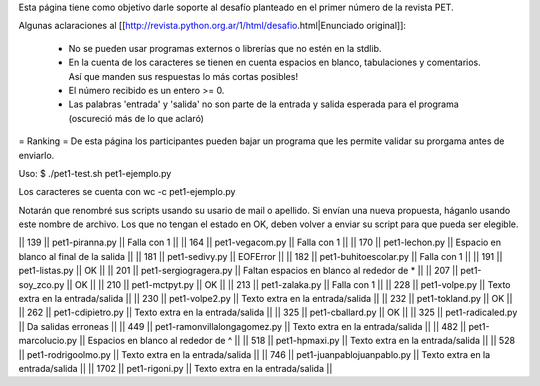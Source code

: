 Esta página tiene como objetivo darle soporte al desafío planteado en el primer número de la revista PET.

Algunas aclaraciones al [[http://revista.python.org.ar/1/html/desafio.html|Enunciado original]]:

 * No se pueden usar programas externos o librerías que no estén en la stdlib.
 * En la cuenta de los caracteres se tienen en cuenta espacios en blanco,  tabulaciones y comentarios. Así que manden sus respuestas lo más cortas  posibles!
 * El número recibido es un entero >= 0.
 * Las  palabras 'entrada' y 'salida' no son parte de la entrada y salida  esperada para el programa (oscureció más de lo que aclaró)

= Ranking =
De esta página los participantes pueden bajar un programa que les permite validar su prorgama antes de enviarlo.

Uso: $ ./pet1-test.sh pet1-ejemplo.py

Los caracteres se cuenta con wc -c pet1-ejemplo.py

Notarán que renombré sus scripts usando su usario de mail o apellido. Si envían una nueva propuesta, háganlo usando este nombre de archivo. Los que no tengan el estado en OK, deben volver a enviar su script para que pueda ser elegible.

|| 139 || pet1-piranna.py || Falla con 1 ||
|| 164 || pet1-vegacom.py || Falla con 1 ||
|| 170 || pet1-lechon.py || Espacio en blanco al final de la salida ||
|| 181 || pet1-sedivy.py || EOFError ||
|| 182 || pet1-buhitoescolar.py || Falla con 1 ||
|| 191 || pet1-listas.py || OK ||
|| 201 || pet1-sergiogragera.py || Faltan espacios en blanco al rededor de * ||
|| 207 || pet1-soy_zco.py || OK ||
|| 210 || pet1-mctpyt.py || OK ||
|| 213 || pet1-zalaka.py || Falla con 1 ||
|| 228 || pet1-volpe.py || Texto extra en la entrada/salida ||
|| 230 || pet1-volpe2.py || Texto extra en la entrada/salida ||
|| 232 || pet1-tokland.py || OK ||
|| 262 || pet1-cdipietro.py || Texto extra en la entrada/salida ||
|| 325 || pet1-cballard.py || OK ||
|| 325 || pet1-radicaled.py || Da salidas erroneas ||
|| 449 || pet1-ramonvillalongagomez.py || Texto extra en la entrada/salida ||
|| 482 || pet1-marcolucio.py || Espacios en blanco al rededor de ^ ||
|| 518 || pet1-hpmaxi.py || Texto extra en la entrada/salida ||
|| 528 || pet1-rodrigoolmo.py || Texto extra en la entrada/salida ||
|| 746 || pet1-juanpablojuanpablo.py || Texto extra en la entrada/salida ||
|| 1702 || pet1-rigoni.py || Texto extra en la entrada/salida ||
